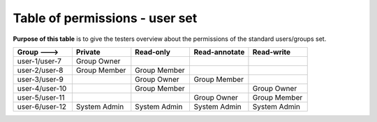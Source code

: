 
.. _Table-of-permissions-users:

Table of permissions - user set
===============================


**Purpose of this table** is to give the testers overview about the permissions of the standard users/groups set.



.. tabularcolumns:: |p{3cm}|p{3cm}|p{3cm}|p{3cm}|p{3cm}|

.. list-table::
	:header-rows: 1
	:widths: 20, 20, 20, 20, 20

	* - **Group  --->**
	  - Private
	  - Read-only
	  - Read-annotate
	  - Read-write
	* - user-1/user-7
	  - Group Owner
	  -
	  -
	  -
	* - user-2/user-8
	  - Group Member
	  - Group Member
	  -
	  -
	* - user-3/user-9
	  -
	  - Group Owner
	  - Group Member
	  -
	* - user-4/user-10
	  -
	  - Group Member
	  -
	  - Group Owner
	* - user-5/user-11
	  -
	  -
	  - Group Owner
	  - Group Member
	* - user-6/user-12
	  - System Admin
	  - System Admin
	  - System Admin
	  - System Admin
